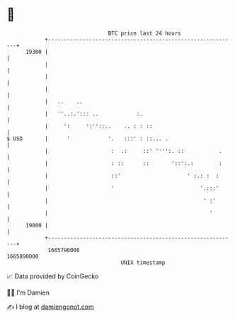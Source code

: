 * 👋

#+begin_example
                                   BTC price last 24 hours                    
               +------------------------------------------------------------+ 
         19300 |                                                            | 
               |                                                            | 
               |                                                            | 
               |                                                            | 
               |   ..    ..                                                 | 
               |   ''..:.'::: ..            :.                              | 
               |     ':     ':''::..    .. : : ::                           | 
   $ USD       |      '            '.   :::' : ::... .                      | 
               |                    :  .:     ::' '''':. ::           .     | 
               |                    : ::      ::       '::':.:        :     | 
               |                    ::'                     ' :.: :  :      | 
               |                    '                           '.:::'      | 
               |                                                 ' :'       | 
               |                                                   '        | 
         19000 |                                                            | 
               +------------------------------------------------------------+ 
                1665790000                                        1665890000  
                                       UNIX timestamp                         
#+end_example
📈 Data provided by CoinGecko

🧑‍💻 I'm Damien

✍️ I blog at [[https://www.damiengonot.com][damiengonot.com]]
